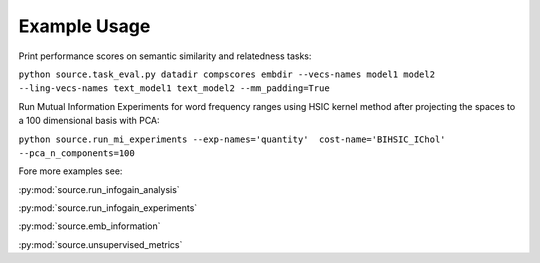 Example Usage
==============

Print performance scores on semantic similarity and relatedness tasks:

``python source.task_eval.py datadir compscores embdir --vecs-names model1 model2 --ling-vecs-names text_model1 text_model2 --mm_padding=True``

Run Mutual Information Experiments for word frequency ranges using HSIC kernel method after projecting the spaces to a 100 dimensional basis with PCA:

``python source.run_mi_experiments --exp-names='quantity'  cost-name='BIHSIC_IChol'  --pca_n_components=100``


Fore more examples see:

:py:mod:`source.run_infogain_analysis`

:py:mod:`source.run_infogain_experiments`

:py:mod:`source.emb_information`

:py:mod:`source.unsupervised_metrics`